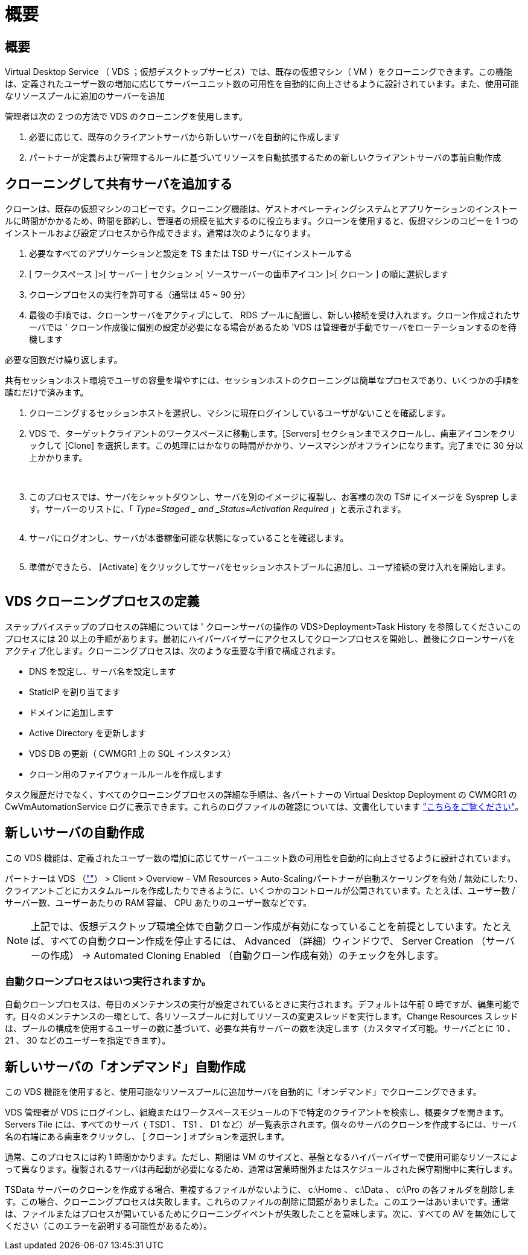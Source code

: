 = 概要




== 概要

Virtual Desktop Service （ VDS ；仮想デスクトップサービス）では、既存の仮想マシン（ VM ）をクローニングできます。この機能は、定義されたユーザー数の増加に応じてサーバーユニット数の可用性を自動的に向上させるように設計されています。また、使用可能なリソースプールに追加のサーバーを追加

管理者は次の 2 つの方法で VDS のクローニングを使用します。

. 必要に応じて、既存のクライアントサーバから新しいサーバを自動的に作成します
. パートナーが定義および管理するルールに基づいてリソースを自動拡張するための新しいクライアントサーバの事前自動作成




== クローニングして共有サーバを追加する

クローンは、既存の仮想マシンのコピーです。クローニング機能は、ゲストオペレーティングシステムとアプリケーションのインストールに時間がかかるため、時間を節約し、管理者の規模を拡大するのに役立ちます。クローンを使用すると、仮想マシンのコピーを 1 つのインストールおよび設定プロセスから作成できます。通常は次のようになります。

. 必要なすべてのアプリケーションと設定を TS または TSD サーバにインストールする
. [ ワークスペース ]>[ サーバー ] セクション >[ ソースサーバーの歯車アイコン ]>[ クローン ] の順に選択します
. クローンプロセスの実行を許可する（通常は 45 ~ 90 分）
. 最後の手順では、クローンサーバをアクティブにして、 RDS プールに配置し、新しい接続を受け入れます。クローン作成されたサーバでは ' クローン作成後に個別の設定が必要になる場合があるため 'VDS は管理者が手動でサーバをローテーションするのを待機します


必要な回数だけ繰り返します。image:Cloning-Servers.gif[""]

.共有セッションホスト環境でユーザの容量を増やすには、セッションホストのクローニングは簡単なプロセスであり、いくつかの手順を踏むだけで済みます。
. クローニングするセッションホストを選択し、マシンに現在ログインしているユーザがないことを確認します。
. VDS で、ターゲットクライアントのワークスペースに移動します。[Servers] セクションまでスクロールし、歯車アイコンをクリックして [Clone] を選択します。この処理にはかなりの時間がかかり、ソースマシンがオフラインになります。完了までに 30 分以上かかります。
+
image:clone1.png[""]
image:clone2.png[""]

. このプロセスでは、サーバをシャットダウンし、サーバを別のイメージに複製し、お客様の次の TS# にイメージを Sysprep します。サーバーのリストに、「 _Type=Staged _ and _Status=Activation Required_ 」と表示されます。
+
image:clone3.png[""]

. サーバにログオンし、サーバが本番稼働可能な状態になっていることを確認します。
+
image:clone4.png[""]

. 準備ができたら、 [Activate] をクリックしてサーバをセッションホストプールに追加し、ユーザ接続の受け入れを開始します。
+
image:clone5.png[""]





== VDS クローニングプロセスの定義

ステップバイステップのプロセスの詳細については ' クローンサーバの操作の VDS>Deployment>Task History を参照してくださいこのプロセスには 20 以上の手順があります。最初にハイパーバイザーにアクセスしてクローンプロセスを開始し、最後にクローンサーバをアクティブ化します。クローニングプロセスは、次のような重要な手順で構成されます。

* DNS を設定し、サーバ名を設定します
* StaticIP を割り当てます
* ドメインに追加します
* Active Directory を更新します
* VDS DB の更新（ CWMGR1 上の SQL インスタンス）
* クローン用のファイアウォールルールを作成します


タスク履歴だけでなく、すべてのクローニングプロセスの詳細な手順は、各パートナーの Virtual Desktop Deployment の CWMGR1 の CwVmAutomationService ログに表示できます。これらのログファイルの確認については、文書化しています link:Troubleshooting.reviewing_vds_logs.html["こちらをご覧ください"]。



== 新しいサーバの自動作成

この VDS 機能は、定義されたユーザー数の増加に応じてサーバーユニット数の可用性を自動的に向上させるように設計されています。

パートナーは VDS （link:https://manage.cloudworkspace.com[""]） > Client > Overview – VM Resources > Auto-Scalingパートナーが自動スケーリングを有効 / 無効にしたり、クライアントごとにカスタムルールを作成したりできるように、いくつかのコントロールが公開されています。たとえば、ユーザー数 / サーバー数、ユーザーあたりの RAM 容量、 CPU あたりのユーザー数などです。


NOTE: 上記では、仮想デスクトップ環境全体で自動クローン作成が有効になっていることを前提としています。たとえば、すべての自動クローン作成を停止するには、 Advanced （詳細）ウィンドウで、 Server Creation （サーバーの作成） -> Automated Cloning Enabled （自動クローン作成有効）のチェックを外します。



=== 自動クローンプロセスはいつ実行されますか。

自動クローンプロセスは、毎日のメンテナンスの実行が設定されているときに実行されます。デフォルトは午前 0 時ですが、編集可能です。日々のメンテナンスの一環として、各リソースプールに対してリソースの変更スレッドを実行します。Change Resources スレッドは、プールの構成を使用するユーザーの数に基づいて、必要な共有サーバーの数を決定します（カスタマイズ可能。サーバごとに 10 、 21 、 30 などのユーザーを指定できます）。



== 新しいサーバの「オンデマンド」自動作成

この VDS 機能を使用すると、使用可能なリソースプールに追加サーバを自動的に「オンデマンド」でクローニングできます。

VDS 管理者が VDS にログインし、組織またはワークスペースモジュールの下で特定のクライアントを検索し、概要タブを開きます。Servers Tile には、すべてのサーバ（ TSD1 、 TS1 、 D1 など）が一覧表示されます。個々のサーバのクローンを作成するには、サーバ名の右端にある歯車をクリックし、 [ クローン ] オプションを選択します。

通常、このプロセスには約 1 時間かかります。ただし、期間は VM のサイズと、基盤となるハイパーバイザーで使用可能なリソースによって異なります。複製されるサーバは再起動が必要になるため、通常は営業時間外またはスケジュールされた保守期間中に実行します。

TSData サーバーのクローンを作成する場合、重複するファイルがないように、 c:\Home 、 c:\Data 、 c:\Pro の各フォルダを削除します。この場合、クローニングプロセスは失敗します。これらのファイルの削除に問題がありました。このエラーはあいまいです。通常は、ファイルまたはプロセスが開いているためにクローニングイベントが失敗したことを意味します。次に、すべての AV を無効にしてください（このエラーを説明する可能性があるため）。
